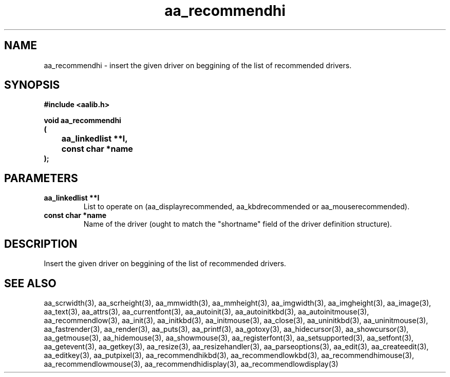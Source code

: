 .\" WARNING! THIS FILE WAS GENERATED AUTOMATICALLY BY c2man!
.\" DO NOT EDIT! CHANGES MADE TO THIS FILE WILL BE LOST!
.TH "aa_recommendhi" 3 "17 April 2001" "c2man aalib.h"
.SH "NAME"
aa_recommendhi \- insert the given driver on beggining of the list of recommended drivers.
.SH "SYNOPSIS"
.ft B
#include <aalib.h>
.sp
void aa_recommendhi
.br
(
.br
	aa_linkedlist **l,
.br
	const char *name
.br
);
.ft R
.SH "PARAMETERS"
.TP
.B "aa_linkedlist **l"
List to operate on (aa_displayrecommended,
aa_kbdrecommended or aa_mouserecommended).
.TP
.B "const char *name"
Name of the driver (ought to match the "shortname"
field of the driver definition structure).
.SH "DESCRIPTION"
Insert the given driver on beggining of the list of recommended drivers.
.SH "SEE ALSO"
aa_scrwidth(3),
aa_scrheight(3),
aa_mmwidth(3),
aa_mmheight(3),
aa_imgwidth(3),
aa_imgheight(3),
aa_image(3),
aa_text(3),
aa_attrs(3),
aa_currentfont(3),
aa_autoinit(3),
aa_autoinitkbd(3),
aa_autoinitmouse(3),
aa_recommendlow(3),
aa_init(3),
aa_initkbd(3),
aa_initmouse(3),
aa_close(3),
aa_uninitkbd(3),
aa_uninitmouse(3),
aa_fastrender(3),
aa_render(3),
aa_puts(3),
aa_printf(3),
aa_gotoxy(3),
aa_hidecursor(3),
aa_showcursor(3),
aa_getmouse(3),
aa_hidemouse(3),
aa_showmouse(3),
aa_registerfont(3),
aa_setsupported(3),
aa_setfont(3),
aa_getevent(3),
aa_getkey(3),
aa_resize(3),
aa_resizehandler(3),
aa_parseoptions(3),
aa_edit(3),
aa_createedit(3),
aa_editkey(3),
aa_putpixel(3),
aa_recommendhikbd(3),
aa_recommendlowkbd(3),
aa_recommendhimouse(3),
aa_recommendlowmouse(3),
aa_recommendhidisplay(3),
aa_recommendlowdisplay(3)
